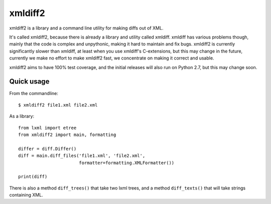 xmldiff2
========

.. image:: https://travis-ci.org/regebro/xmldiff2.svg?branch=master

.. image:: https://coveralls.io/repos/github/regebro/xmldiff2/badge.svg

xmldiff2 is a library and a command line utility for making diffs out of
XML.

It's called xmldiff2, because there is already a library and utility called
xmldiff. xmldiff has various problems though, mainly that the code is complex
and unpythonic, making it hard to maintain and fix bugs. xmldiff2 is currently
significantly slower than xmldiff, at least when you use xmldiff's
C-extensions, but this may change in the future, currently we make no
effort to make xmldiff2 fast, we concentrate on making it correct and usable.

xmldiff2 aims to have 100% test coverage, and the initial releases will also
run on Python 2.7, but this may change soon.


Quick usage
-----------

From the commandline::

  $ xmldiff2 file1.xml file2.xml

As a library::

  from lxml import etree
  from xmldiff2 import main, formatting

  differ = diff.Differ()
  diff = main.diff_files('file1.xml', 'file2.xml',
                         formatter=formatting.XMLFormatter())

  print(diff)

There is also a method ``diff_trees()`` that take two lxml trees, and
a method ``diff_texts()`` that will take strings containing XML.
